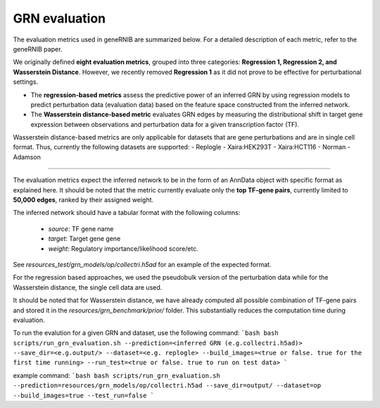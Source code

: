 
GRN evaluation
=================
The evaluation metrics used in geneRNIB are summarized below. For a detailed description of each metric, refer to the geneRNIB paper.

We originally defined **eight evaluation metrics**, grouped into three categories: **Regression 1, Regression 2, and Wasserstein Distance**. 
However, we recently removed **Regression 1** as it did not prove to be effective for perturbational settings. 

- The **regression-based metrics** assess the predictive power of an inferred GRN by using regression models to predict perturbation data (evaluation data) based on the feature space constructed from the inferred network.  
- The **Wasserstein distance-based metric** evaluates GRN edges by measuring the distributional shift in target gene expression between observations and perturbation data for a given transcription factor (TF).

Wasserstein distance-based metrics are only applicable for datasets that are gene perturbations and are in single cell format. Thus, currently the following datasets are supported:
- Replogle
- Xaira:HEK293T
- Xaira:HCT116
- Norman
- Adamson
  
.. image:: images/metrics.png
   :width: 90%
   :align: center
----

The evaluation metrics expect the inferred network to be in the form of an AnnData object with specific format as explained here. It should be noted that the metric currently evaluate only the **top TF-gene pairs**, currently limited to **50,000 edges**, ranked by their assigned weight.  

The inferred network should have a tabular format with the following columns:  

  - `source`: TF gene name
  - `target`: Target gene gene  
  - `weight`: Regulatory importance/likelihood score/etc.  

See `resources_test/grn_models/op/collectri.h5ad` for an example of the expected format.

For the regression based approaches, we used the pseudobulk version of the perturbation data while for the Wasserstein distance, the single cell data are used.

It should be noted that for Wasserstein distance, we have already computed all possible combination of TF-gene pairs and stored it in the `resources/grn_benchmark/prior/` folder.
This substantially reduces the computation time during evaluation.

To run the evalution for a given GRN and dataset, use the following command:
```bash
bash scripts/run_grn_evaluation.sh --prediction=<inferred GRN (e.g.collectri.h5ad)> --save_dir=<e.g.output/> --dataset=<e.g. replogle> --build_images=<true or false. true for the first time running> --run_test=<true or false. true to run on test data>
```

example command:
```bash
bash scripts/run_grn_evaluation.sh --prediction=resources/grn_models/op/collectri.h5ad --save_dir=output/ --dataset=op --build_images=true --test_run=false
```
